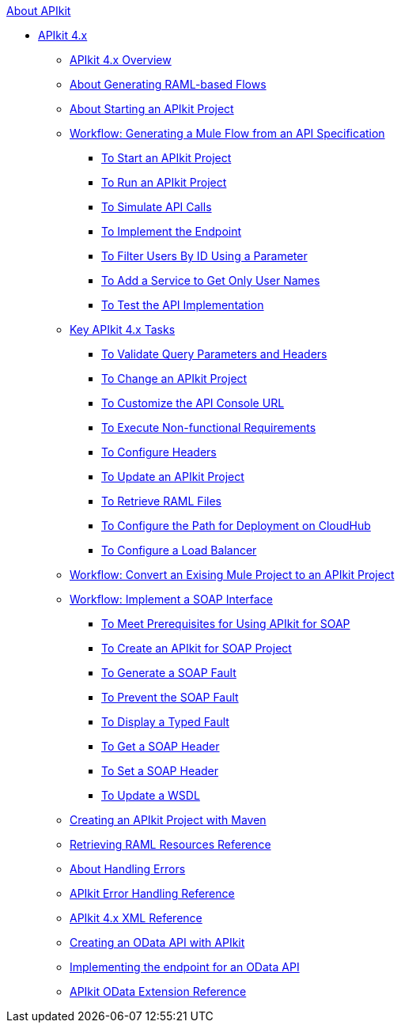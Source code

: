 .xref:index.adoc[About APIkit]
* xref:apikit-4-index.adoc[APIkit 4.x]
 ** xref:overview-4.adoc[APIkit 4.x Overview]
 ** xref:apikit-4-raml-flow-concept.adoc[About Generating RAML-based Flows]
 ** xref:start-apikit-concept.adoc[About Starting an APIkit Project]
 ** xref:apikit-4-generate-workflow.adoc[Workflow: Generating a Mule Flow from an API Specification]
  *** xref:start-project-task.adoc[To Start an APIkit Project]
  *** xref:run-apikit-task.adoc[To Run an APIkit Project]
  *** xref:apikit-simulate.adoc[To Simulate API Calls]
  *** xref:implement-endpoint-task.adoc[To Implement the Endpoint]
  *** xref:filter-users-id-task.adoc[To Filter Users By ID Using a Parameter]
  *** xref:add-names-service-task.adoc[To Add a Service to Get Only User Names]
  *** xref:test-api-task.adoc[To Test the API Implementation]
 ** xref:apikit-4-tasks-index.adoc[Key APIkit 4.x Tasks]
  *** xref:validate-4-task.adoc[To Validate Query Parameters and Headers]
  *** xref:regenerate-flows.adoc[To Change an APIkit Project]
  *** xref:customize-console-url-4-task.adoc[To Customize the API Console URL]
  *** xref:execute-nonfunctional-requirements-4-task.adoc[To Execute Non-functional Requirements]
  *** xref:configure-headers4-task.adoc[To Configure Headers]
  *** xref:update-4-task.adoc[To Update an APIkit Project]
  *** xref:retrieve-raml-task.adoc[To Retrieve RAML Files]
  *** xref:configure-cloudhub-path-task.adoc[To Configure the Path for Deployment on CloudHub]
  *** xref:configure-load-balancer-task.adoc[To Configure a Load Balancer]
 ** xref:apikit-workflow-convert-existing.adoc[Workflow: Convert an Exising Mule Project to an APIkit Project]
 ** xref:apikit-4-for-soap.adoc[Workflow: Implement a SOAP Interface]
  *** xref:apikit-4-soap-prerequisites-task.adoc[To Meet Prerequisites for Using APIkit for SOAP]
  *** xref:apikit-4-soap-project-task.adoc[To Create an APIkit for SOAP Project]
  *** xref:apikit-4-soap-fault-task.adoc[To Generate a SOAP Fault]
  *** xref:apikit-4-prevent-fault-task.adoc[To Prevent the SOAP Fault]
  *** xref:apikit-4-display-fault-task.adoc[To Display a Typed Fault]
  *** xref:apikit-4-get-header-task.adoc[To Get a SOAP Header]
  *** xref:apikit-4-set-header-task.adoc[To Set a SOAP Header]
  *** xref:apikit-4-update-wsdl-task.adoc[To Update a WSDL]
 ** xref:creating-an-apikit-4-project-with-maven.adoc[Creating an APIkit Project with Maven]
 ** xref:apikit-retrieve-raml.adoc[Retrieving RAML Resources Reference]
 ** xref:handle-errors-4-concept.adoc[About Handling Errors]
 ** xref:apikit-error-handling-reference.adoc[APIkit Error Handling Reference]
 ** xref:apikit-4-xml-reference.adoc[APIkit 4.x XML Reference]
 ** xref:creating-an-odata-api-with-apikit.adoc[Creating an OData API with APIkit]
 ** xref:implement-endpoints-odata-task.adoc[Implementing the endpoint for an OData API]
 ** xref:apikit-odata-extension-reference.adoc[APIkit OData Extension Reference]
